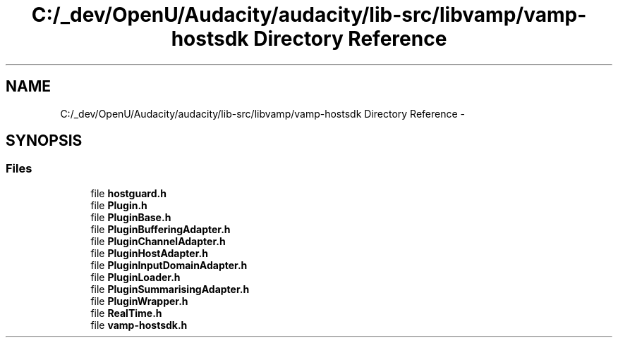 .TH "C:/_dev/OpenU/Audacity/audacity/lib-src/libvamp/vamp-hostsdk Directory Reference" 3 "Thu Apr 28 2016" "Audacity" \" -*- nroff -*-
.ad l
.nh
.SH NAME
C:/_dev/OpenU/Audacity/audacity/lib-src/libvamp/vamp-hostsdk Directory Reference \- 
.SH SYNOPSIS
.br
.PP
.SS "Files"

.in +1c
.ti -1c
.RI "file \fBhostguard\&.h\fP"
.br
.ti -1c
.RI "file \fBPlugin\&.h\fP"
.br
.ti -1c
.RI "file \fBPluginBase\&.h\fP"
.br
.ti -1c
.RI "file \fBPluginBufferingAdapter\&.h\fP"
.br
.ti -1c
.RI "file \fBPluginChannelAdapter\&.h\fP"
.br
.ti -1c
.RI "file \fBPluginHostAdapter\&.h\fP"
.br
.ti -1c
.RI "file \fBPluginInputDomainAdapter\&.h\fP"
.br
.ti -1c
.RI "file \fBPluginLoader\&.h\fP"
.br
.ti -1c
.RI "file \fBPluginSummarisingAdapter\&.h\fP"
.br
.ti -1c
.RI "file \fBPluginWrapper\&.h\fP"
.br
.ti -1c
.RI "file \fBRealTime\&.h\fP"
.br
.ti -1c
.RI "file \fBvamp\-hostsdk\&.h\fP"
.br
.in -1c
